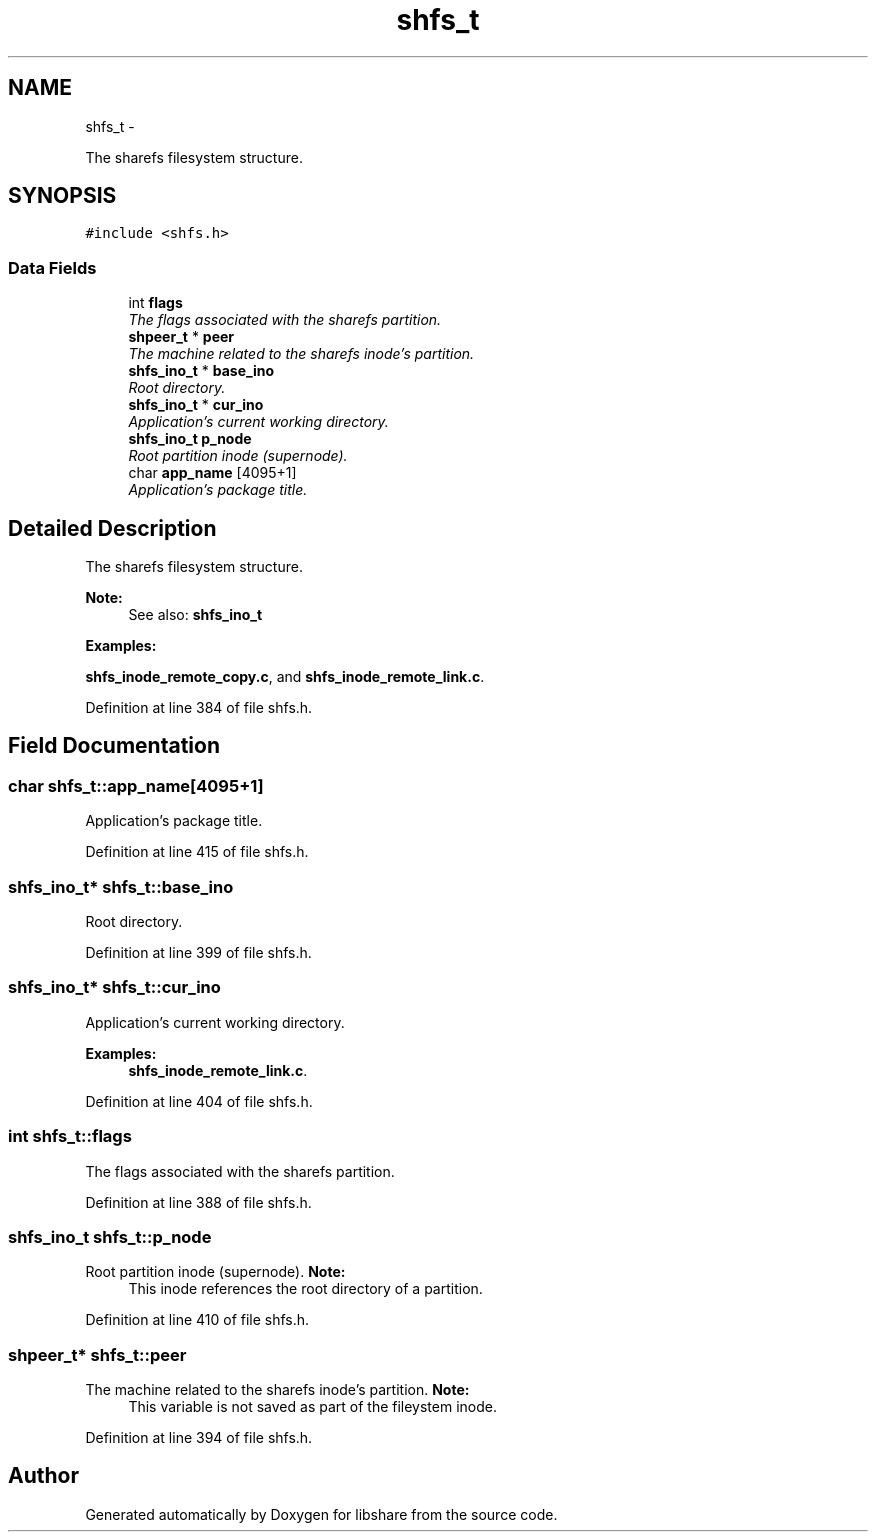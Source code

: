 .TH "shfs_t" 3 "6 Sep 2014" "Version 2.1.4" "libshare" \" -*- nroff -*-
.ad l
.nh
.SH NAME
shfs_t \- 
.PP
The sharefs filesystem structure.  

.SH SYNOPSIS
.br
.PP
.PP
\fC#include <shfs.h>\fP
.SS "Data Fields"

.in +1c
.ti -1c
.RI "int \fBflags\fP"
.br
.RI "\fIThe flags associated with the sharefs partition. \fP"
.ti -1c
.RI "\fBshpeer_t\fP * \fBpeer\fP"
.br
.RI "\fIThe machine related to the sharefs inode's partition. \fP"
.ti -1c
.RI "\fBshfs_ino_t\fP * \fBbase_ino\fP"
.br
.RI "\fIRoot directory. \fP"
.ti -1c
.RI "\fBshfs_ino_t\fP * \fBcur_ino\fP"
.br
.RI "\fIApplication's current working directory. \fP"
.ti -1c
.RI "\fBshfs_ino_t\fP \fBp_node\fP"
.br
.RI "\fIRoot partition inode (supernode). \fP"
.ti -1c
.RI "char \fBapp_name\fP [4095+1]"
.br
.RI "\fIApplication's package title. \fP"
.in -1c
.SH "Detailed Description"
.PP 
The sharefs filesystem structure. 

\fBNote:\fP
.RS 4
See also: \fC\fBshfs_ino_t\fP\fP 
.RE
.PP

.PP
\fBExamples: \fP
.in +1c
.PP
\fBshfs_inode_remote_copy.c\fP, and \fBshfs_inode_remote_link.c\fP.
.PP
Definition at line 384 of file shfs.h.
.SH "Field Documentation"
.PP 
.SS "char \fBshfs_t::app_name\fP[4095+1]"
.PP
Application's package title. 
.PP
Definition at line 415 of file shfs.h.
.SS "\fBshfs_ino_t\fP* \fBshfs_t::base_ino\fP"
.PP
Root directory. 
.PP
Definition at line 399 of file shfs.h.
.SS "\fBshfs_ino_t\fP* \fBshfs_t::cur_ino\fP"
.PP
Application's current working directory. 
.PP
\fBExamples: \fP
.in +1c
\fBshfs_inode_remote_link.c\fP.
.PP
Definition at line 404 of file shfs.h.
.SS "int \fBshfs_t::flags\fP"
.PP
The flags associated with the sharefs partition. 
.PP
Definition at line 388 of file shfs.h.
.SS "\fBshfs_ino_t\fP \fBshfs_t::p_node\fP"
.PP
Root partition inode (supernode). \fBNote:\fP
.RS 4
This inode references the root directory of a partition. 
.RE
.PP

.PP
Definition at line 410 of file shfs.h.
.SS "\fBshpeer_t\fP* \fBshfs_t::peer\fP"
.PP
The machine related to the sharefs inode's partition. \fBNote:\fP
.RS 4
This variable is not saved as part of the fileystem inode. 
.RE
.PP

.PP
Definition at line 394 of file shfs.h.

.SH "Author"
.PP 
Generated automatically by Doxygen for libshare from the source code.
